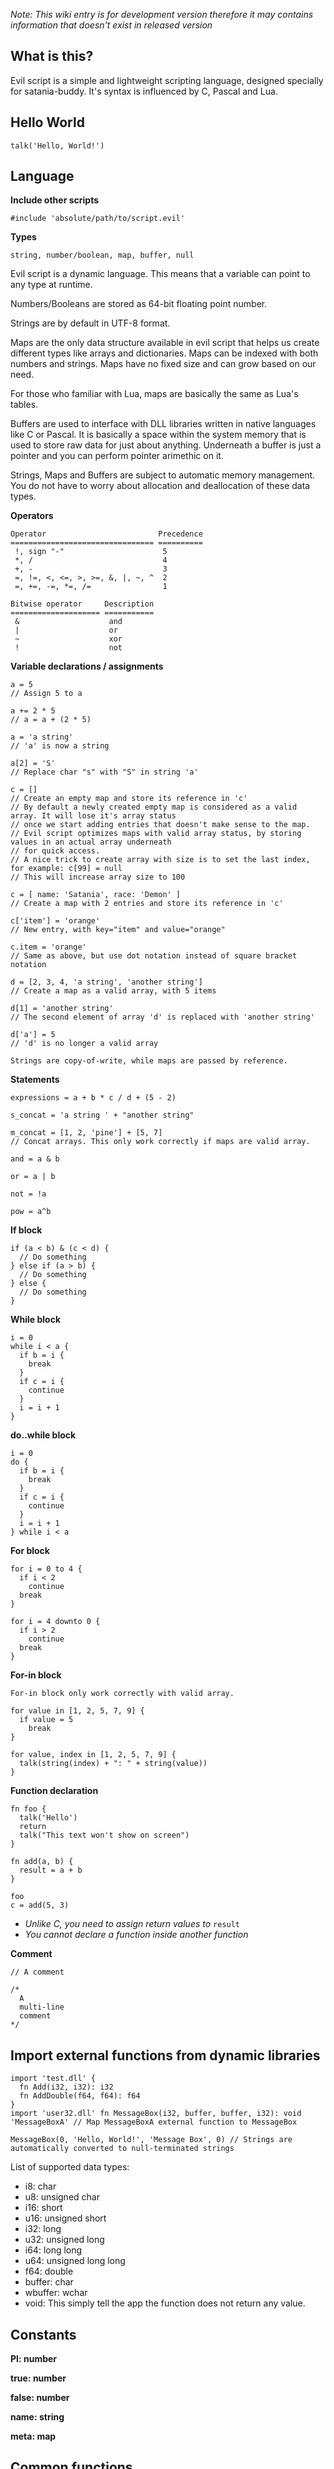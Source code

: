 /Note: This wiki entry is for development version therefore it may
contains information that doesn't exist in released version/

** What is this?
Evil script is a simple and lightweight scripting language, designed
specially for satania-buddy. It's syntax is influenced by C, Pascal and
Lua.

** Hello World
#+begin_example
talk('Hello, World!')
#+end_example

** Language
*Include other scripts*

#+begin_example
#include 'absolute/path/to/script.evil'
#+end_example

*Types*

#+begin_example
string, number/boolean, map, buffer, null
#+end_example

Evil script is a dynamic language. This means that a variable can point
to any type at runtime.

Numbers/Booleans are stored as 64-bit floating point number.

Strings are by default in UTF-8 format.

Maps are the only data structure available in evil script that helps us
create different types like arrays and dictionaries. Maps can be indexed
with both numbers and strings. Maps have no fixed size and can grow
based on our need.

For those who familiar with Lua, maps are basically the same as Lua's
tables.

Buffers are used to interface with DLL libraries written in native
languages like C or Pascal. It is basically a space within the system
memory that is used to store raw data for just about anything. Underneath
a buffer is just a pointer and you can perform pointer arimethic on it.

Strings, Maps and Buffers are subject to automatic memory management.
You do not have to worry about allocation and deallocation of these data
types.

*Operators*

#+begin_example
Operator                         Precedence
================================ ==========
 !, sign "-"                      5
 *, /                             4
 +, -                             3
 =, !=, <, <=, >, >=, &, |, ~, ^  2
 =, +=, -=, *=, /=                1
#+end_example

#+begin_example
Bitwise operator     Description
==================== ===========
 &                    and
 |                    or
 ~                    xor
 !                    not
#+end_example

*Variable declarations / assignments*

#+begin_example
a = 5
// Assign 5 to a

a += 2 * 5
// a = a + (2 * 5)

a = 'a string'
// 'a' is now a string

a[2] = 'S'
// Replace char "s" with "S" in string 'a'

c = []
// Create an empty map and store its reference in 'c'
// By default a newly created empty map is considered as a valid array. It will lose it's array status
// once we start adding entries that doesn't make sense to the map.
// Evil script optimizes maps with valid array status, by storing values in an actual array underneath
// for quick access.
// A nice trick to create array with size is to set the last index, for example: c[99] = null
// This will increase array size to 100

c = [ name: 'Satania', race: 'Demon' ]
// Create a map with 2 entries and store its reference in 'c'

c['item'] = 'orange'
// New entry, with key="item" and value="orange"

c.item = 'orange'
// Same as above, but use dot notation instead of square bracket notation

d = [2, 3, 4, 'a string', 'another string']
// Create a map as a valid array, with 5 items

d[1] = 'another string'
// The second element of array 'd' is replaced with 'another string'

d['a'] = 5
// 'd' is no longer a valid array
#+end_example

#+begin_example
Strings are copy-of-write, while maps are passed by reference.
#+end_example

*Statements*

#+begin_example
expressions = a + b * c / d + (5 - 2)

s_concat = 'a string ' + "another string"

m_concat = [1, 2, 'pine'] + [5, 7]
// Concat arrays. This only work correctly if maps are valid array.

and = a & b

or = a | b

not = !a

pow = a^b
#+end_example

*If block*

#+begin_example
if (a < b) & (c < d) {
  // Do something
} else if (a > b) {
  // Do something
} else {
  // Do something
}
#+end_example

*While block*

#+begin_example
i = 0
while i < a {
  if b = i {
    break
  }
  if c = i {
    continue
  }
  i = i + 1
}
#+end_example

*do..while block*

#+begin_example
i = 0
do {
  if b = i {
    break
  }
  if c = i {
    continue
  }
  i = i + 1
} while i < a
#+end_example

*For block*

#+begin_example
for i = 0 to 4 {
  if i < 2
    continue
  break
}

for i = 4 downto 0 {
  if i > 2
    continue
  break
}
#+end_example

*For-in block*

#+begin_example
For-in block only work correctly with valid array.
#+end_example

#+begin_example
for value in [1, 2, 5, 7, 9] {
  if value = 5
    break
}

for value, index in [1, 2, 5, 7, 9] {
  talk(string(index) + ": " + string(value))
}
#+end_example

*Function declaration*

#+begin_example
fn foo {
  talk('Hello')
  return
  talk("This text won't show on screen")
}

fn add(a, b) {
  result = a + b
}

foo
c = add(5, 3)
#+end_example

- /Unlike C, you need to assign return values to/ =result=
- /You cannot declare a function inside another function/

*Comment*

#+begin_example
// A comment

/*
  A
  multi-line
  comment
*/
#+end_example

** Import external functions from dynamic libraries
#+begin_example
import 'test.dll' {
  fn Add(i32, i32): i32
  fn AddDouble(f64, f64): f64
}
import 'user32.dll' fn MessageBox(i32, buffer, buffer, i32): void 'MessageBoxA' // Map MessageBoxA external function to MessageBox

MessageBox(0, 'Hello, World!', 'Message Box', 0) // Strings are automatically converted to null-terminated strings
#+end_example

List of supported data types:
- i8: char
- u8: unsigned char
- i16: short
- u16: unsigned short
- i32: long
- u32: unsigned long
- i64: long long
- u64: unsigned long long
- f64: double
- buffer: char
- wbuffer: wchar
- void: This simply tell the app the function does not return any value.

** Constants
*PI: number*

*true: number*

*false: number*

*name: string*

*meta: map*

** Common functions
*typeof(v: any): string*
- Returns type of variable (number / string / map / array / buffer / null).
*string(n: number): string*
- Convert n to string.
*number(s: string): number*
- Convert s to number.
*wait(seconds: number)*
- Wait in seconds. This won't block the main process.
*yield*
- Quit the script and returns to main process. When the process execute the script in next frame, it will continue at where yield's called.
*map_create(): map*
- Create a new map. This function is comparable to [] syntax.
*map_delete(a: map; key: number/string): map*
- Delete map elements.
*map_keys_get(a: map): map*
- Returns map contains all keys from map a.
*length(a: map/string)*
- Returns length of string or map.
*random(n: number): number*
- Returns a random number range from 0 - (n-1)
*rnd: number*
- Returns a random number range from 0 - 1
*os: string*
- Get OS name
*sign(n: number): number*

*round(n: number): number*

*floor(n: number): number*

*ceil(n: number): number*

*sin(n: number): number*

*cos(n: number): number*

*tan(n: number): number*

*cot(n: number): number*

*range(x, y: number): map*

*range(x, y, step: number): map*

*min(...): number*

*max(...): number*

** Buffers
*buffer_create(size: number): buffer*
- Create a new buffer. The result is a pointer point to the start of allocated memory.
*buffer_length(buffer: buffer): number*
- Returns length of a buffer.
*buffer_u8_get(buffer: buffer): number*
- Get 1-byte unsigned data from buffer.
*buffer_i8_get(buffer: buffer): number*
- Get 1-byte data from buffer.
*buffer_u16_get(buffer: buffer): number*
- Get 2-byte unsigned data from buffer.
*buffer_i16_get(buffer: buffer): number*
- Get 2-byte data from buffer.
*buffer_u32_get(buffer: buffer): number*
- Get 4-byte unsigned data from buffer.
*buffer_i32_get(buffer: buffer): number*
- Get 4-byte data from buffer.
*buffer_u64_get(buffer: buffer): number*
- Get 8-byte unsigned data from buffer.
*buffer_i64_get(buffer: buffer): number*
- Get 8-byte data from buffer.
*buffer_f64_get(buffer: buffer): number*
- Get double-type data from buffer.
*buffer_u8_set(buffer: buffer; data: number): number*
- Write 1-byte unsigned data to buffer.
*buffer_i8_set(buffer: buffer; data: number): number*
- Write 1-byte data to buffer.
*buffer_u16_set(buffer: buffer; data: number): number*
- Write 2-byte unsigned data to buffer.
*buffer_i16_set(buffer: buffer; data: number): number*
- Write 2-byte data to buffer.
*buffer_u32_set(buffer: buffer; data: number): number*
- Write 4-byte unsigned data to buffer.
*buffer_i32_set(buffer: buffer; data: number): number*
- Write 4-byte data to buffer.
*buffer_u64_set(buffer: buffer; data: number): number*
- Write 8-byte unsigned data to buffer.
*buffer_i64_set(buffer: buffer; data: number): number*
- Write 8-byte data to buffer.
*buffer_f64_set(buffer: buffer; data: number): number*
- Write double-type data to buffer.
*string_to_buffer(s: string): buffer*
- Returns pointer point to the first element of the string.
*buffer_to_string(b: buffer): string*
- Copy buffer content to string.
*wbuffer_to_string(b: buffer): string*
- Copy wbuffer content to string.

** Strings
*numbers(s: string): map*
- Convert words to map of numbers.
  + Input: two thousands five hundreds kg of stones arrived at ten o'clock
  + Output: [2500, 10]

*months_to_numbers(s: string): map*
- Convert words to map of numbers represent month.
  + Input: february and november
  + Output: [2, 11]

*string_concat(s, s1, s2: string)*
- Concatenate s1 and s2 and save result to s, without creating a new copy of s. Use this instead of =s = s1 + s2= if you try to concatenate a lot of strings.
*string_empty(s)*
- Empty string s. It is used to set a string built by /string_concat()/ back to an empty string.
*string_insert(source, substring: string; index: number): string*
- Insert a string at index.
*string_grep(s: string; subs: map of strings): string*
- grep a string
*string_split(s, delimiter: string): map*
- Split a string into multiple parts.
*string_find(s, sub: string): number*
- Find location of substring in a string. Returns -1 if no substring is found.
*string_delete(s: string; index, count: number): string*
- Delete part of a string at index.
*string_replace(s, old, new: string): string*
- Replace all old with new.
*string_uppercase(s: string): string*
- Returns uppercase string.
*string_lowercase(s: string): string*
- Returns lowercase string.
*string_trim(s: string): string*
- Trim string.
*string_format(s: string; subs: map): string*
- Replace a string with contents from map
  + Example: ~string_format('{0} is {1} gold', ['Key', 500])~ => Key is 500 gold
*string_find_regex(s, regex: string): map*
- Returns map of matched string + matched location.

** Datetime
*ticks: number*
- Returns system's ticks, in miliseconds.
*dt_now: number*
- Return current time in datetime format.
*dt_year_get(dt: number): number*
- Return year in number.
*dt_month_get(dt: number): number*
- Return month number.
*dt_day_get(dt: number): number: number*
- Return day number.
*dt_hour_get(dt: number): number*
- Return hour number.
*dt_minute_get(dt: number): number*
- Return minute number.
*dt_day_add(dt, days: number): number*
- Increase dt by number of days.
*dt_month_add(dt, months: number): number*
- Increase dt by number of months.
*dt_year_add(dt, years: number): number*
- Increase dt by number of years.
*dt_date_set(year, month, day: number): number*
- Encode date from year, month and day.
*dt_time_set(hour, minute, second, milisecond: number): number*
- Encode time from hour, minute, second and milisecond.

** File system
*fs_directory_create(path: string)*
- Create new directory.
*fs_directory_delete(path: string)*
- Delete directory.
*fs_directory_find_all(path: string; is_subdir: boolean)*
- Perform search for directories in certain paths. Returns map of paths.
*fs_directory_exists(path: string): boolean*.
- Check if a directory is exists.
*fs_file_read(filename: string): string*
- Read text from file.
*fs_file_write(filename, text: string)*
- Write text to file. If the file is not exist then create a new file.
*fs_file_find_all(path, mask: string; is_subdir: boolean; attribute:
number): map*
- Perform search for files in certain paths. Returns map of paths.
- List of attributes:
  + FA_DIRECTORY
  + FA_READONLY
  + FA_NORMAL
  + FA_ENCRYPTED
  + FA_COMPRESSED
  + FA_SYMLINK
  + FA_SYSFILE
  + FA_ANYFILE

*fs_file_exists(filename: string): boolean*
- Check if a file is exists.
*fs_file_delete(filename: string)*
- Delete a file.

** Clipboard
*clipboard_get: string*
- Get text from clipboard.
*clipboard_to_file(filename: string)*
- Save content (image, text) from clipboard to a file.

** HTTP requests
*url_encode(s: string): string*
- Encode URL element.
*url_decode(s: string): string*
- Decode URL element.
*url_open(url: string)*
- Open an URL using default web browser.
*url_fetch(method, url: string; headers: map; data: string/map): string*
- Make a request to URL.
*url_upload(url: string; headers: map; data: string/map; field, file: string): string*
- Upload a file to URL.
*url_is_success(url: string): boolean*
- Check if url query (get, post, etc) is finished.
*url_result_get(url: string): map*
- Get HTML result from url_fetch / url_upload. Result map contains status and data.
*url_query(data, xpath: string): map*
- Extract data from HTML string.

** Email
*email_load: boolean*
- Tells Satania to check for email's connection.
*email_unseen_count: number*
- Returns number of unread emails.
*email_sender_get(email_index: number): string*
- Get email's sender.
*email_subject_get(email_index: number): string*
- Get email's subject.
*email_is_loading: boolean*
- Returns true if Satania is loading emails.
*email_is_success: boolean*
- Returns true if Satania is succeeded in loading emails.
*email_is_configured: boolean*
- Returns true if IMAP is configured in Settings.

** JSON
*json_parse(json: string): map*
- Parse a JSON string to map.
  + json = json_parse('{ "a": 5, "b": 2, "c": { "d": "a text", "e": ["another text", 2] } }') will return a map, which can be accessed for values for example: =json.c.e[0] // another text=

*json_stringify(map: map): string*
- Convert a map to JSON string.

** Workers
#+begin_example
Please note workers run on the same thread as main script. Make sure to use yield to avoid infinite loop.
#+end_example

*worker_create(worker_name: string; evil_script: string; interval:
number; consts: map): string*
- Create a new worker. Unlike main script, workers will automatically delete itself once its done executing.
  + ~worker_name~: Name of worker.
  + ~evil_script~: The script that will be executed by worker.
  + ~interval~: Optional. Measure in seconds. This tells how frequent this worker run. By default this value is 0.
  + ~consts~: Optional. Map of constant values that will be passed to worker.
  + ~Return~: Worker name.

*worker_exists(worker_name: string): boolean*
- Check if a worker exists.
*worker_delete(worker_name: string)*
- Delete a worker by name.

** Tools
*tool_evilc_editor(filename: string)*
- Open a file with built-in EvilC editor.

** Memory management
*mem_used: number*
- Returns memory usage by script engine in bytes.
*mem_object_count: number*
- Returns number of objects allocated by script engine.
*mem_gc*
- Trigger garbage collection.

** Satania-specific function
*talk(message: string)*
- Tells Satania to talk. Supports a subset of HTML (bold, italic, colors, sizes).
- The script engine will be blocked until all the text is shown on screen.
*notify(message: string)*
- Shows a notification at top-left of the screen.
*ask(caption, message: string; width, height: number)*
- Shows asking dialog. Supports HTML 4.01. /width/ and /height/ are optional parameters allows to change dialog's size. Satania will be blocked until one answer is provided so make sure to provide at least 1 way to answer the question. Look at examples below for ways to provide answers.
- Example #1:

#+begin_example
ask('', '
<font color="red"><b>Are you sure?</b></font><br />
<a href="Yes">Yes</a><br />
<a href="No">No</a><br />
', 250, 80)
#+end_example

[[https://user-images.githubusercontent.com/7451778/181904981-09e09a03-e7e1-466c-a743-c8d163c2c62a.png]]
- Example #2:

#+begin_example
ask('', '
What do you think about me?<br />
<form>
  <input style="width:100%" name="thought" value="Your answer" /><br />
  <input type="submit" value="Tell her!" />
</form>
')
#+end_example

[[https://user-images.githubusercontent.com/7451778/181904113-fc4b3e03-76d8-406b-8b03-1baffcaa55a0.png]]

*answer: any*
- Returns result value from ask(). If no answer is found, then it returns null.
- For example #1, the result is a string, either /Yes/ or /No/, taken from /href/ attribute.
- For example #2, the result is a map, which is /[ "thought": "Your answer" ]/.
*process_run(process: string): string*
- Run a process by name. Returns the same parameter passed to the function.
*process_is_running(process: string): boolean*
- Check if a process is running by process_run().
*process_result_get(process: string): string*
- Returns process's output pipeline. This function should be called after process_is_running() returns false.
*sprite_animation_stop_all*
- Stop all animations.
*sprite_load(sprite: string)*
- Load a model (supports X3D, Spine, images, glTF, Cocos2D, Starling) in /data/sprites/current_character/
*sprite_animation_speed_set(animation_name: string; total_time:
number)*
- Set animation's interval in seconds.
*sprite_animation_play(animation_name: string; loop: boolean = false)*
- Play an animation by name
- For skeletal animations, the animations are not override each other so you can play multiple animations at once.
*sprite_animation_is_playing(animation_name: string): boolean*
- Returns true if animation is playing.
*sprite_animation_stop(animation_name: string)*
- Stop an animation.
*sprite_animation_talk_set(loop, finish: string; random_script_files: map of strings)*
-  Set default talking animations.
- ~random_script_files~ is optional, which indicates which script to run when start talking
*sprite_scale_set(scale: number)*
- Scale the sprite.
*sprite_visible_set(visible: boolean)*
- Set sprite visibility
*sprite_visible_get: boolean*
- Get sprite visibility
*is_sow: boolean*
- Returns true if Sit on Window is turned on.
*is_lewd: boolean*
- Returns true if Fanservice is turned on.
*is_silent: boolean*
- Returns true if Silent is turned on.
*is_speech_to_text: boolean*
- Returns true if Speech Recognition is turned on.
*flag_global_get(flag: string): string*
- Set a flag. Result stores in ~configs.json~.
*flag_global_set(flag: string; value: string)*
- Get a flag from ~configs.json~.
*flag_local_get(flag: string): string*
- Set a flag. Result stores in ~scripts/flags.ini~.
*flag_local_set(flag: string; value: string)*
- Get a flag from ~scripts/flags.ini~.
*get(flag: string): any*
- Set a flag. Result stores in memory.
*set(flag: string; value: any)*
- Get a flag from memory.
*scheme_load(scheme_name: string)*
- Load an .evil scheme file in ~data/scripts/current_character~. This will also stop the current script.
*scheme_default: string*
- Returns Default Evil Script.
*delta_time: number*
- Delta Time, in seconds.
*sound_play(sound_name: string)*
- Play a sound in /sounds/ directory.
*chat_mode_set(chatmode: number)*
- Set chat mode:
  + CHATMODE_CHAT
  + CHATMODE_SCRIPT: Tell Satania we will process chat messages in script.

*chat_result_get: string*
- This function only useful when chat mode = CHATMODE_SCRIPT.
- Get chat message input by users, either via Speech Recognition or via Chat dialog. Chat message will be cleared once this function is called, so make sure to save the results somewhere.
- If no chat message is found, an empty string will be returned.

